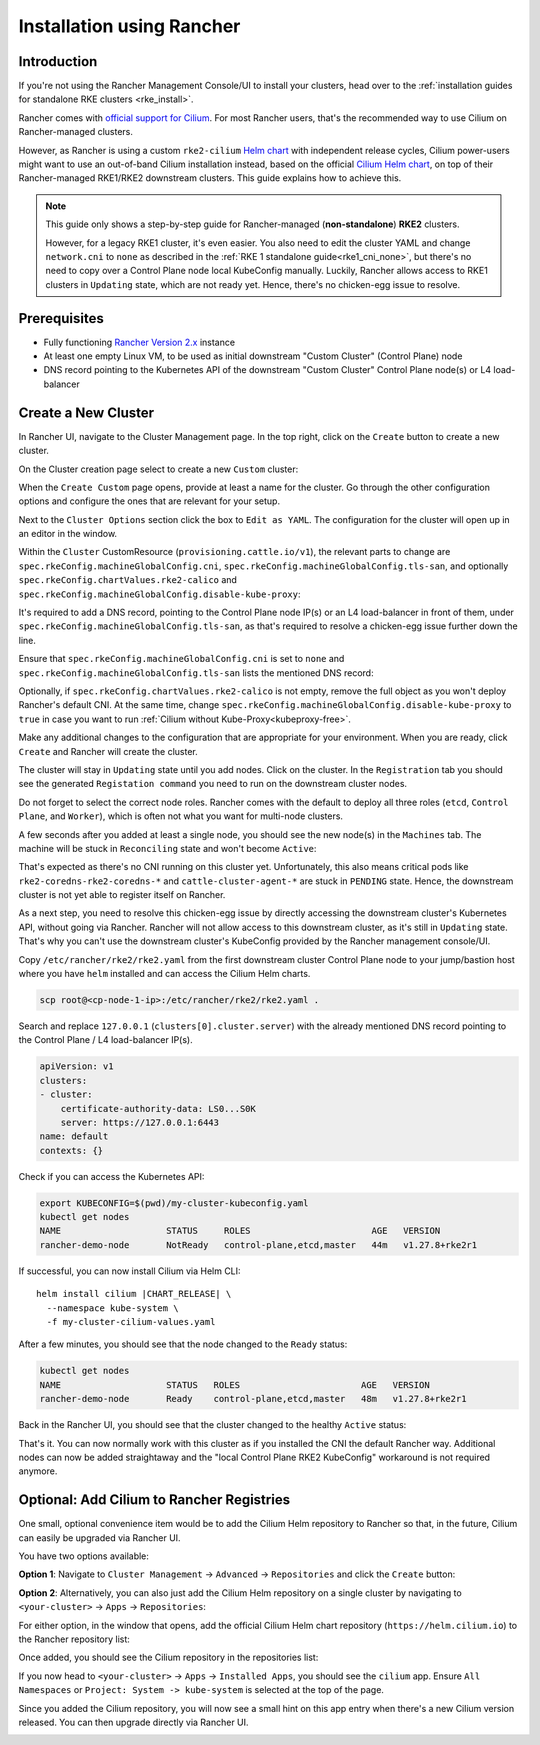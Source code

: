 .. only:: not (epub or latex or html)

    WARNING: You are looking at unreleased Cilium documentation.
    Please use the official rendered version released here:
    https://docs.cilium.io

.. _rancher_managed_rke_clusters:

**************************
Installation using Rancher
**************************

Introduction
============

If you're not using the Rancher Management Console/UI to install your clusters, head
over to the :ref:`installation guides for standalone RKE clusters <rke_install>`.

Rancher comes with `official support for Cilium <https://ranchermanager.docs.rancher.com/faq/container-network-interface-providers>`__.
For most Rancher users, that's the recommended way to use Cilium on Rancher-managed
clusters.

However, as Rancher is using a custom
``rke2-cilium`` `Helm chart <https://github.com/rancher/rke2-charts/tree/main-source/packages/rke2-cilium>`__
with independent release cycles, Cilium power-users might want to use an
out-of-band Cilium installation instead, based on the official
`Cilium Helm chart <https://github.com/cilium/charts>`__,
on top of their Rancher-managed RKE1/RKE2 downstream clusters.
This guide explains how to achieve this.

.. note::

    This guide only shows a step-by-step guide for Rancher-managed (**non-standalone**)
    **RKE2** clusters.

    However, for a legacy RKE1 cluster, it's even easier. You also need to edit
    the cluster YAML and change ``network.cni`` to ``none`` as described in the
    :ref:`RKE 1 standalone guide<rke1_cni_none>`, but there's no need to copy over
    a Control Plane node local KubeConfig manually. Luckily, Rancher allows access
    to RKE1 clusters in ``Updating`` state, which are not ready yet. Hence, there's
    no chicken-egg issue to resolve.

Prerequisites
=============

* Fully functioning `Rancher Version 2.x <https://ranchermanager.docs.rancher.com/>`__ instance
* At least one empty Linux VM, to be used as initial downstream "Custom Cluster" (Control Plane) node
* DNS record pointing to the Kubernetes API of the downstream "Custom Cluster" Control Plane node(s) or L4 load-balancer

Create a New Cluster
====================

In Rancher UI, navigate to the Cluster Management page. In the top right, click on the
``Create`` button to create a new cluster.

.. image:: images/rancher_add_cluster.png

On the Cluster creation page select to create a new ``Custom`` cluster:

.. image:: images/rancher_existing_nodes.png

When the ``Create Custom`` page opens, provide at least a name for the cluster.
Go through the other configuration options and configure the ones that are
relevant for your setup.

Next to the ``Cluster Options`` section click the box to ``Edit as YAML``.
The configuration for the cluster will open up in an editor in the window.

.. image:: images/rancher_edit_as_yaml.png

Within the ``Cluster`` CustomResource (``provisioning.cattle.io/v1``), the relevant
parts to change are ``spec.rkeConfig.machineGlobalConfig.cni``,
``spec.rkeConfig.machineGlobalConfig.tls-san``, and optionally
``spec.rkeConfig.chartValues.rke2-calico`` and
``spec.rkeConfig.machineGlobalConfig.disable-kube-proxy``:

.. image:: images/rancher_delete_network_plugin.png

It's required to add a DNS record, pointing to the Control Plane node IP(s)
or an L4 load-balancer in front of them, under
``spec.rkeConfig.machineGlobalConfig.tls-san``, as that's required to resolve
a chicken-egg issue further down the line.

Ensure that ``spec.rkeConfig.machineGlobalConfig.cni`` is set to ``none`` and
``spec.rkeConfig.machineGlobalConfig.tls-san`` lists the mentioned DNS record:

.. image:: images/rancher_network_plugin_none.png

Optionally, if ``spec.rkeConfig.chartValues.rke2-calico`` is not empty, remove the
full object as you won't deploy Rancher's default CNI. At the same time, change
``spec.rkeConfig.machineGlobalConfig.disable-kube-proxy`` to ``true`` in case you
want to run :ref:`Cilium without Kube-Proxy<kubeproxy-free>`.

Make any additional changes to the configuration that are appropriate for your
environment. When you are ready, click ``Create`` and Rancher will create the
cluster.

.. image:: images/rancher_cluster_state_provisioning.png

The cluster will stay in ``Updating`` state until you add nodes. Click on the cluster.
In the ``Registration`` tab you should see the generated ``Registation command`` you
need to run on the downstream cluster nodes.

Do not forget to select the correct node roles. Rancher comes with the default to
deploy all three roles (``etcd``, ``Control Plane``, and ``Worker``), which is often
not what you want for multi-node clusters.

.. image:: images/rancher_add_nodes.png

A few seconds after you added at least a single node, you should see the new node(s)
in the ``Machines`` tab. The machine will be stuck in ``Reconciling`` state and
won't become ``Active``:

.. image:: images/rancher_node_not_ready.png

That's expected as there's no CNI running on this cluster yet. Unfortunately, this also
means critical pods like ``rke2-coredns-rke2-coredns-*`` and ``cattle-cluster-agent-*`` 
are stuck in ``PENDING`` state. Hence, the downstream cluster is not yet able
to register itself on Rancher.

As a next step, you need to resolve this chicken-egg issue by directly accessing
the downstream cluster's Kubernetes API, without going via Rancher. Rancher will not allow
access to this downstream cluster, as it's still in ``Updating`` state. That's why you
can't use the downstream cluster's KubeConfig provided by the Rancher management console/UI.

Copy ``/etc/rancher/rke2/rke2.yaml`` from the first downstream cluster Control Plane
node to your jump/bastion host where you have ``helm`` installed and can access the
Cilium Helm charts.

.. code-block:: shell-session

    scp root@<cp-node-1-ip>:/etc/rancher/rke2/rke2.yaml .

Search and replace ``127.0.0.1`` (``clusters[0].cluster.server``) with the
already mentioned DNS record pointing to the Control Plane / L4 load-balancer IP(s).

.. code-block:: yaml

    apiVersion: v1
    clusters:
    - cluster:
        certificate-authority-data: LS0...S0K
        server: https://127.0.0.1:6443
    name: default
    contexts: {}

Check if you can access the Kubernetes API:

.. code-block:: shell-session

    export KUBECONFIG=$(pwd)/my-cluster-kubeconfig.yaml
    kubectl get nodes
    NAME                    STATUS     ROLES                       AGE   VERSION
    rancher-demo-node       NotReady   control-plane,etcd,master   44m   v1.27.8+rke2r1

If successful, you can now install Cilium via Helm CLI:

.. parsed-literal::

    helm install cilium |CHART_RELEASE| \\
      --namespace kube-system \\
      -f my-cluster-cilium-values.yaml

After a few minutes, you should see that the node changed to the ``Ready`` status:

.. code-block:: shell-session

    kubectl get nodes
    NAME                    STATUS   ROLES                       AGE   VERSION
    rancher-demo-node       Ready    control-plane,etcd,master   48m   v1.27.8+rke2r1

Back in the Rancher UI, you should see that the cluster changed to the healthy
``Active`` status:

.. image:: images/rancher_my_cluster_active.png

That's it. You can now normally work with this cluster as if you
installed the CNI the default Rancher way. Additional nodes can now be added
straightaway and the "local Control Plane RKE2 KubeConfig" workaround
is not required anymore.

Optional: Add Cilium to Rancher Registries
==========================================

One small, optional convenience item would be to add the Cilium Helm repository
to Rancher so that, in the future, Cilium can easily be upgraded via Rancher UI.

You have two options available:

**Option 1**: Navigate to ``Cluster Management`` -> ``Advanced`` -> ``Repositories`` and
click the ``Create`` button:

.. image:: images/rancher_add_repository.png

**Option 2**: Alternatively, you can also just add the Cilium Helm repository
on a single cluster by navigating to ``<your-cluster>`` -> ``Apps`` -> ``Repositories``:

.. image:: images/rancher_add_repository_cluster.png

For either option, in the window that opens, add the official Cilium Helm chart
repository (``https://helm.cilium.io``) to the Rancher repository list:

.. image:: images/rancher_add_cilium_repository.png

Once added, you should see the Cilium repository in the repositories list:

.. image:: images/rancher_repositories_list_success.png

If you now head to ``<your-cluster>`` -> ``Apps`` -> ``Installed Apps``, you
should see the ``cilium`` app. Ensure ``All Namespaces`` or
``Project: System -> kube-system`` is selected at the top of the page.

.. image:: images/rancher_cluster_cilium_app.png

Since you added the Cilium repository, you will now see a small hint on this app entry
when there's a new Cilium version released. You can then upgrade directly via Rancher UI.

.. image:: images/rancher_cluster_cilium_app_upgrade.png

.. image:: images/rancher_cluster_cilium_app_upgrade_version.png